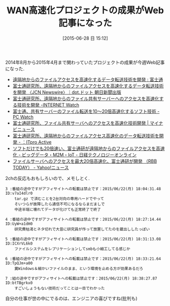 #+BLOG: Futurismo
#+POSTID: 4244
#+DATE: [2015-06-28 日 15:12]
#+OPTIONS: toc:nil num:nil todo:nil pri:nil tags:nil ^:nil TeX:nil
#+CATEGORY: 仕事
#+TAGS:
#+DESCRIPTION: WAN高速化プロジェクトの成果がWeb記事になった
#+TITLE: WAN高速化プロジェクトの成果がWeb記事になった

2014年8月から2015年4月まで関わっていたプロジェクトの成果が今週Web記事になった.

- [[http://pr.fujitsu.com/jp/news/2015/06/22.html][遠隔地からのファイルアクセスを高速化するデータ転送技術を開発 : 富士通]]
- [[http://dot.asahi.com/business/pressrelease/2015062200089.html][富士通研究所、遠隔地からのファイルアクセスを高速化するデータ転送技術を開発 〈JCN Newswire〉｜dot.ドット 朝日新聞出版]]
- [[http://internet.watch.impress.co.jp/docs/news/20150622_708132.html][富士通研究所、遠隔地からのファイル共有サーバーへのアクセスを高速化する技術を開発 -INTERNET Watch]]
- [[http://pc.watch.impress.co.jp/docs/news/20150622_708159.html][富士通、共有サーバーのファイル転送を10～20倍高速化するソフト技術 -PC Watch]]
- [[http://news.mynavi.jp/news/2015/06/22/176/][富士通研究所、ファイル共有サーバへのアクセスを高速化技術開発 | マイナビニュース]]
- [[http://itpro.nikkeibp.co.jp/atclact/activer/nkpr/RSP389477_22062015/][富士通研究所、遠隔地からのファイルアクセス高速化のデータ転送技術を開発 - ：ITpro Active]]
- [[http://techon.nikkeibp.co.jp/article/NEWS/20150622/424365/?rt=nocnt][ソフトだけでも20倍速い、富士通研が遠隔地からのファイルアクセスを高速化 - ビッグデータ・M2M・IoT - 日経テクノロジーオンライン]]
- [[http://headlines.yahoo.co.jp/hl?a=20150622-00000002-rbb-sci][ファイルサーバへのアクセスを最大20倍高速化、富士通研が開発 （RBB TODAY） - Yahoo!ニュース]]

2chの反応もおもしろいので、メモしとく.

#+begin_src text
3 :番組の途中ですがアフィサイトへの転載は禁止です：2015/06/22(月) 18:04:31.48 ID:v7aI4dlr0
    tar.gz で済むことを2台対向の専用ハードでやって
    そいつらが故障したら通信不可になるならまだましで
    中途半端に壊れてデータが化けても正常終了で終了

4 :番組の途中ですがアフィサイトへの転載は禁止です：2015/06/22(月) 18:27:14.44 ID:UyW+a1dH0
    研究費枯渇とネタ切れで大昔に研究員が作って放置してたのを蔵出ししたっぽい

5 :番組の途中ですがアフィサイトへの転載は禁止です：2015/06/22(月) 18:31:13.08 ID:ICXrVL6k0
    ファイルシステムをレプリケーションしてsmbも小細工してる感じか

6 :番組の途中ですがアフィサイトへの転載は禁止です：2015/06/22(月) 18:33:21.64 ID:TpQJm+a00
    糞Windows＆細かいファイルのまま、という環境を止める方が効果あるだろ

7 :組の途中ですがアフィサイトへの転載は禁止です：2015/06/22(月) 18:38:27.87 ID:btTBgrkx0
    すごいしょうもない技術だってことは一目でわかった 
#+end_src

自分の仕事が世の中にでるのは、エンジニアの喜びですね(批判も)
